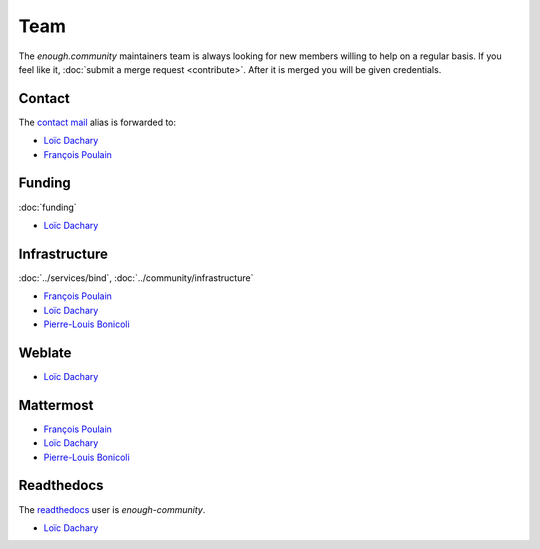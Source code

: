 Team
====

The `enough.community` maintainers team is always looking for new
members willing to help on a regular basis. If you feel like it,
:doc:`submit a merge request <contribute>`. After it is merged you
will be given credentials.

Contact
-------

The `contact mail <contact@enough.community>`__ alias is forwarded to:

* `Loïc Dachary <loic@dachary.org>`__
* `François Poulain <fpoulain@metrodore.fr>`__

Funding
-------

:doc:`funding`

* `Loïc Dachary <loic@dachary.org>`__

Infrastructure
--------------

:doc:`../services/bind`, :doc:`../community/infrastructure`

* `François Poulain <fpoulain@metrodore.fr>`__
* `Loïc Dachary <loic@dachary.org>`__
* `Pierre-Louis Bonicoli <pierre-louis.bonicoli@gmx.fr>`__

Weblate
-------

* `Loïc Dachary <loic@dachary.org>`__

Mattermost
----------

* `François Poulain <fpoulain@metrodore.fr>`__
* `Loïc Dachary <loic@dachary.org>`__
* `Pierre-Louis Bonicoli <pierre-louis.bonicoli@gmx.fr>`__

Readthedocs
-----------

The `readthedocs <https://readthedocs.org/>`__ user is `enough-community`.

* `Loïc Dachary <loic@dachary.org>`__
